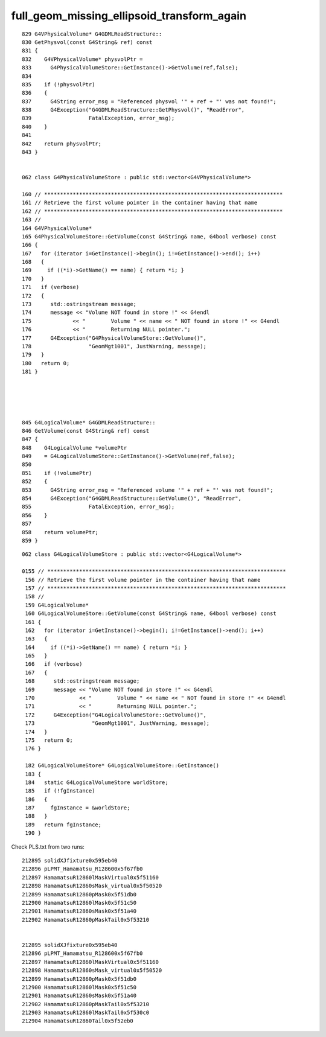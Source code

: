 full_geom_missing_ellipsoid_transform_again
=============================================


::

    829 G4VPhysicalVolume* G4GDMLReadStructure::
    830 GetPhysvol(const G4String& ref) const
    831 {
    832    G4VPhysicalVolume* physvolPtr =
    833      G4PhysicalVolumeStore::GetInstance()->GetVolume(ref,false);
    834 
    835    if (!physvolPtr)
    836    {
    837      G4String error_msg = "Referenced physvol '" + ref + "' was not found!";
    838      G4Exception("G4GDMLReadStructure::GetPhysvol()", "ReadError",
    839                  FatalException, error_msg);
    840    }
    841 
    842    return physvolPtr;
    843 }


    062 class G4PhysicalVolumeStore : public std::vector<G4VPhysicalVolume*>

    160 // ***************************************************************************
    161 // Retrieve the first volume pointer in the container having that name
    162 // ***************************************************************************
    163 //
    164 G4VPhysicalVolume*
    165 G4PhysicalVolumeStore::GetVolume(const G4String& name, G4bool verbose) const
    166 {
    167   for (iterator i=GetInstance()->begin(); i!=GetInstance()->end(); i++)
    168   {
    169     if ((*i)->GetName() == name) { return *i; }
    170   }
    171   if (verbose)
    172   {
    173      std::ostringstream message;
    174      message << "Volume NOT found in store !" << G4endl
    175             << "        Volume " << name << " NOT found in store !" << G4endl
    176             << "        Returning NULL pointer.";
    177      G4Exception("G4PhysicalVolumeStore::GetVolume()",
    178                  "GeomMgt1001", JustWarning, message);
    179   }
    180   return 0;
    181 }





    845 G4LogicalVolume* G4GDMLReadStructure::
    846 GetVolume(const G4String& ref) const
    847 {
    848    G4LogicalVolume *volumePtr
    849    = G4LogicalVolumeStore::GetInstance()->GetVolume(ref,false);
    850 
    851    if (!volumePtr)
    852    {
    853      G4String error_msg = "Referenced volume '" + ref + "' was not found!";
    854      G4Exception("G4GDMLReadStructure::GetVolume()", "ReadError",
    855                  FatalException, error_msg);
    856    }
    857 
    858    return volumePtr;
    859 }


::

   062 class G4LogicalVolumeStore : public std::vector<G4LogicalVolume*>

   0155 // ***************************************************************************
    156 // Retrieve the first volume pointer in the container having that name
    157 // ***************************************************************************
    158 //
    159 G4LogicalVolume*
    160 G4LogicalVolumeStore::GetVolume(const G4String& name, G4bool verbose) const
    161 {
    162   for (iterator i=GetInstance()->begin(); i!=GetInstance()->end(); i++)
    163   {
    164     if ((*i)->GetName() == name) { return *i; }
    165   }
    166   if (verbose)
    167   {
    168      std::ostringstream message;
    169      message << "Volume NOT found in store !" << G4endl
    170              << "        Volume " << name << " NOT found in store !" << G4endl
    171              << "        Returning NULL pointer.";
    172      G4Exception("G4LogicalVolumeStore::GetVolume()",
    173                  "GeomMgt1001", JustWarning, message);
    174   }
    175   return 0;
    176 }

    182 G4LogicalVolumeStore* G4LogicalVolumeStore::GetInstance()
    183 {
    184   static G4LogicalVolumeStore worldStore;
    185   if (!fgInstance)
    186   {
    187     fgInstance = &worldStore;
    188   }
    189   return fgInstance;
    190 }






Check PLS.txt from two runs::

     212895 solidXJfixture0x595eb40
     212896 pLPMT_Hamamatsu_R128600x5f67fb0
     212897 HamamatsuR12860lMaskVirtual0x5f51160
     212898 HamamatsuR12860sMask_virtual0x5f50520
     212899 HamamatsuR12860pMask0x5f51db0
     212900 HamamatsuR12860lMask0x5f51c50
     212901 HamamatsuR12860sMask0x5f51a40
     212902 HamamatsuR12860pMaskTail0x5f53210


     212895 solidXJfixture0x595eb40
     212896 pLPMT_Hamamatsu_R128600x5f67fb0
     212897 HamamatsuR12860lMaskVirtual0x5f51160
     212898 HamamatsuR12860sMask_virtual0x5f50520
     212899 HamamatsuR12860pMask0x5f51db0
     212900 HamamatsuR12860lMask0x5f51c50
     212901 HamamatsuR12860sMask0x5f51a40
     212902 HamamatsuR12860pMaskTail0x5f53210
     212903 HamamatsuR12860lMaskTail0x5f530c0
     212904 HamamatsuR12860Tail0x5f52eb0




